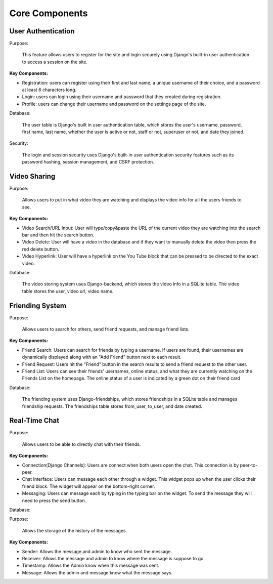 Core Components
========================

User Authentication
-------------------
Purpose:

    This feature allows users to register for the site and login securely using Django's built-in user authentication to access a session on the site. 

:Key Components:

- Registration: users can register using their first and last name, a unique username of their choice, and a password at least 6 characters long. 
- Login: users can login using their username and password that they created during registration. 
- Profile: users can change their username and password on the settings page of the site.  

Database:

    The user table is Django's built in user authentication table, which stores the user's username, password, first name, last name, whether the user is active or not, staff or not, superuser or not, and date they joined. 

Security:

    The login and session security uses Django's built-in user authentication security features such as its password hashing, session management, and CSRF protection. 

Video Sharing
-------------

Purpose:

    Allows users to put in what video they are watching and displays the video info for all the users friends to see.

:Key Components:
- Video Search/URL Input: User will type/copy&paste the URL of the current video they are watching into the search bar and then hit the search button.
- Video Delete: User will have a video in the database and if they want to manually delete the video then press the red delete button.
- Video Hyperlink: User will have a hyperlink on the You Tube block that can be pressed to be directed to the exact video.

Database:

    The video storing system uses Django-backend, which stores the video info in a SQLite table. The video table stores the user, video url, video name.
..
    Suggestions from ChatGPT
    Purpose: Describe how users share and display YouTube videos in the app.
    Functionality:
    URL Input: Explain the field where users paste the YouTube URL.
    Video Embedding: Describe how the application renders the video using embedded YouTube links.
    Backend Processing: Mention any validation of URLs or storage of user video choices.
    Friending System

Friending System
----------------

Purpose:

    Allows users to search for others, send friend requests, and manage friend lists.

:Key Components:

.. 
    Describe how users search by username and the search algorithm used.

- Friend Search: Users can search for friends by typing a username. If users are found, their usernames are dynamically displayed along with an "Add Friend" button next to each result.
- Friend Request: Users hit the "Friend" button in the search results to send a friend request to the other user. 
- Friend List: Users can see their friends' usernames, online status, and what they are currently watching on the Friends List on the homepage. The online status of a user is indicated by a green dot on their friend card

Database:

    The friending system uses Django-friendships, which stores friendships in a SQLite table and manages friendship requests. The friendships table stores from_user, to_user, and date created. 

Real-Time Chat
--------------

Purpose:

    Allows users to be able to directly chat with their friends.

:Key Components:

- Connection(Django Channels): Users are connect when both users open the chat. This connection is by peer-to-peer.
- Chat Interface: Users can message each other through a widget. This widget pops up when the user clicks their friend block. The widget will appear on the bottom-right corner.
- Messaging: Users can message each by typing in the typing bar on the widget. To send the message they will need to press the send button.

Database:

Purpose: 

    Allows the storage of the history of the messages.
    
:Key Components:

- Sender: Allows the message and admin to know who sent the message.
- Receiver: Allows the message and admin to know where the message is suppose to go.
- Timestamp: Allows the Admin know when this message was sent.
- Message: Allows the admin and message know what the message says.

